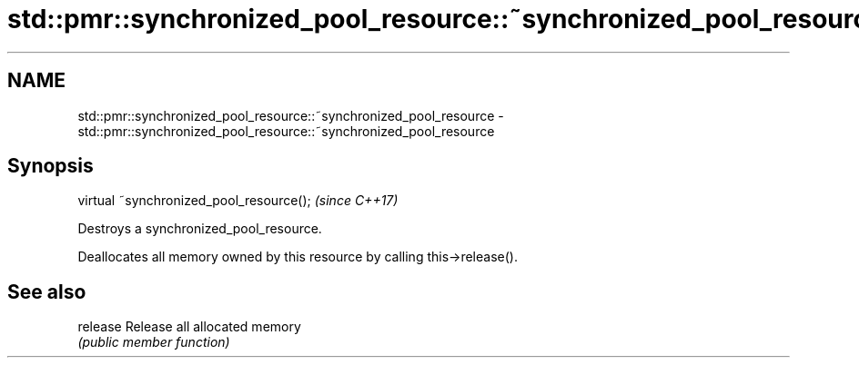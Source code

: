 .TH std::pmr::synchronized_pool_resource::~synchronized_pool_resource 3 "Nov 16 2016" "2.1 | http://cppreference.com" "C++ Standard Libary"
.SH NAME
std::pmr::synchronized_pool_resource::~synchronized_pool_resource \- std::pmr::synchronized_pool_resource::~synchronized_pool_resource

.SH Synopsis
   virtual ~synchronized_pool_resource();  \fI(since C++17)\fP

   Destroys a synchronized_pool_resource.

   Deallocates all memory owned by this resource by calling this->release().

.SH See also

   release Release all allocated memory
           \fI(public member function)\fP
